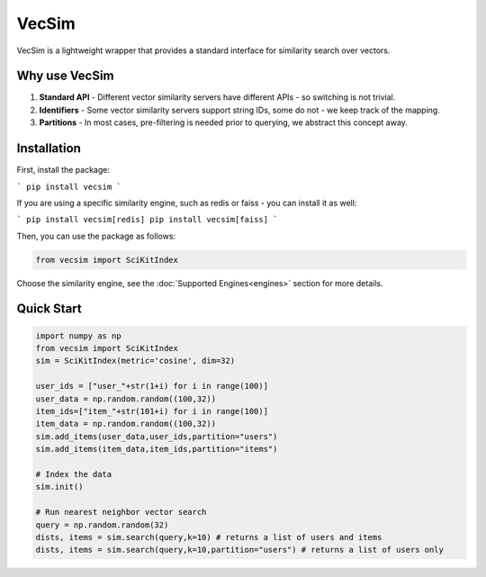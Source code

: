 VecSim
==========================================
VecSim is a lightweight wrapper that provides a standard interface for similarity search over vectors.

Why use VecSim
-------------------------------------------

1. **Standard API** - Different vector similarity servers have different APIs - so switching is not trivial.
2. **Identifiers** - Some vector similarity servers support string IDs, some do not - we keep track of the mapping.
3. **Partitions** - In most cases, pre-filtering is needed prior to querying, we abstract this concept away.

Installation
---------------

First, install the package:

```
pip install vecsim
```

If you are using a specific similarity engine, such as redis or faiss - you can install it as well:

```
pip install vecsim[redis]
pip install vecsim[faiss]
``` 


Then, you can use the package as follows:

.. code-block:: python

    from vecsim import SciKitIndex

Choose the similarity engine, see the :doc:`Supported Engines<engines>` section for more details.

Quick Start
----------------

.. code-block:: python

    import numpy as np
    from vecsim import SciKitIndex
    sim = SciKitIndex(metric='cosine', dim=32)

    user_ids = ["user_"+str(1+i) for i in range(100)]
    user_data = np.random.random((100,32))
    item_ids=["item_"+str(101+i) for i in range(100)]
    item_data = np.random.random((100,32))
    sim.add_items(user_data,user_ids,partition="users")
    sim.add_items(item_data,item_ids,partition="items")

    # Index the data
    sim.init()

    # Run nearest neighbor vector search
    query = np.random.random(32)
    dists, items = sim.search(query,k=10) # returns a list of users and items
    dists, items = sim.search(query,k=10,partition="users") # returns a list of users only

